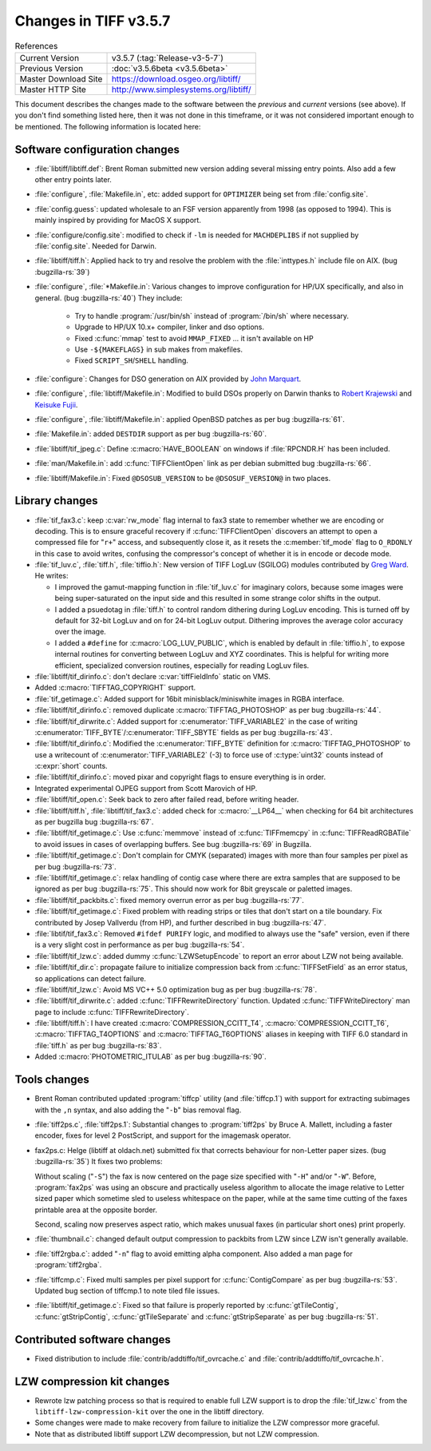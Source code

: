 Changes in TIFF v3.5.7
======================

.. table:: References
  :widths: auto

  ======================  ==========================================
  Current Version         v3.5.7 (:tag:`Release-v3-5-7`)
  Previous Version        :doc:`v3.5.6beta <v3.5.6beta>`
  Master Download Site    `<https://download.osgeo.org/libtiff/>`_
  Master HTTP Site        `<http://www.simplesystems.org/libtiff/>`_
  ======================  ==========================================

This document describes the changes made to the software between the
*previous* and *current* versions (see above).
If you don't find something listed here, then it was not done in this
timeframe, or it was not considered important enough to be mentioned.
The following information is located here:


Software configuration changes
------------------------------

* :file:`libtiff/libtiff.def`: Brent Roman submitted new version adding
  several missing entry points.  Also add a few other entry points
  later.

* :file:`configure`, :file:`Makefile.in`, etc: added support for ``OPTIMIZER`` being
  set from :file:`config.site`.
* :file:`config.guess`: updated wholesale to an FSF version apparently
  from 1998 (as opposed to 1994).  This is mainly inspired by 
  providing for MacOS X support.

* :file:`configure/config.site`: modified to check if ``-lm`` is needed for
  ``MACHDEPLIBS`` if not supplied by :file:`config.site`.  Needed for Darwin.
* :file:`libtiff/tiff.h`: Applied hack to try and resolve the problem
  with the :file:`inttypes.h` include file on AIX. (bug :bugzilla-rs:`39`)

* :file:`configure`, :file:`*Makefile.in`: Various changes to improve configuration
  for HP/UX specifically, and also in general.  (bug :bugzilla-rs:`40`) They include:

   * Try to handle :program:`/usr/bin/sh` instead of :program:`/bin/sh` where necessary.
   * Upgrade to HP/UX 10.x+ compiler, linker and dso options.
   * Fixed :c:func:`mmap` test to avoid ``MMAP_FIXED`` ... it isn't available on HP
   * Use ``-${MAKEFLAGS}`` in sub makes from makefiles.
   * Fixed ``SCRIPT_SH``/``SHELL`` handling.

* :file:`configure`: Changes for DSO generation on AIX provided by
  `John Marquart <jomarqua@indiana.edu>`_.

* :file:`configure`, :file:`libtiff/Makefile.in`: Modified to build DSOs properly
  on Darwin thanks to `Robert Krajewski <rpk@alum.mit.edu>`_ and
  `Keisuke Fujii <fujiik@jlcuxf.kek.jp>`_.

* :file:`configure`, :file:`libtiff/Makefile.in`: applied OpenBSD patches as per bug :bugzilla-rs:`61`.

* :file:`Makefile.in`: added ``DESTDIR`` support as per bug :bugzilla-rs:`60`.

* :file:`libtiff/tif_jpeg.c`: Define :c:macro:`HAVE_BOOLEAN` on windows if :file:`RPCNDR.H`
  has been included.
* :file:`man/Makefile.in`: add :c:func:`TIFFClientOpen` link as per debian submitted
  bug :bugzilla-rs:`66`.
* :file:`libtiff/Makefile.in`: Fixed ``@DSOSUB_VERSION`` to be ``@DSOSUF_VERSION@``
  in two places.


Library changes
---------------

* :file:`tif_fax3.c`: keep :c:var:`rw_mode` flag internal to fax3 state to remember
  whether we are encoding or decoding.  This is to ensure graceful 
  recovery if :c:func:`TIFFClientOpen` discovers an attempt to open a compressed
  file for "``r+``" access, and subsequently close it, as it resets the
  :c:member:`tif_mode` flag to ``O_RDONLY`` in this case to avoid writes, confusing the
  compressor's concept of whether it is in encode or decode mode.

* :file:`tif_luv.c`, :file:`tiff.h`, :file:`tiffio.h`:
  New version of TIFF LogLuv (SGILOG) modules contributed by `Greg Ward
  <greg@shutterfly.com>`_.  He writes:

  * I improved the gamut-mapping function in :file:`tif_luv.c` for imaginary
    colors, because some images were being super-saturated on the input
    side and this resulted in some strange color shifts in the output.

  * I added a psuedotag in :file:`tiff.h` to control random dithering during
    LogLuv encoding.  This is turned off by default for 32-bit LogLuv and
    on for 24-bit LogLuv output.  Dithering improves the average color
    accuracy over the image.

  * I added a ``#define`` for :c:macro:`LOG_LUV_PUBLIC`, which is enabled by default in
    :file:`tiffio.h`, to expose internal routines for converting between LogLuv and
    XYZ coordinates.  This is helpful for writing more efficient,
    specialized conversion routines, especially for reading LogLuv files.

* :file:`libtiff/tif_dirinfo.c`: don't declare :c:var:`tiffFieldInfo` static on VMS.

* Added :c:macro:`TIFFTAG_COPYRIGHT` support.

* :file:`tif_getimage.c`: Added support for 16bit minisblack/miniswhite
  images in RGBA interface.

* :file:`libtiff/tif_dirinfo.c`: removed duplicate :c:macro:`TIFFTAG_PHOTOSHOP` as per
  bug :bugzilla-rs:`44`.

* :file:`libtiff/tif_dirwrite.c`: Added support for :c:enumerator:`TIFF_VARIABLE2` in the
  case of writing :c:enumerator:`TIFF_BYTE`/:c:enumerator:`TIFF_SBYTE` fields as per
  bug :bugzilla-rs:`43`.

* :file:`libtiff/tif_dirinfo.c`: Modified the :c:enumerator:`TIFF_BYTE` definition for
  :c:macro:`TIFFTAG_PHOTOSHOP` to use a writecount of :c:enumerator:`TIFF_VARIABLE2` (-3) to
  force use of :c:type:`uint32` counts instead of :c:expr:`short` counts.

* :file:`libtiff/tif_dirinfo.c`: moved pixar and copyright flags to ensure everything is in order.

* Integrated experimental OJPEG support from Scott Marovich of HP.  

* :file:`libtiff/tif_open.c`: Seek back to zero after failed read, before writing header.

* :file:`libtiff/tiff.h`, :file:`libtiff/tif_fax3.c`: added check for :c:macro:`__LP64__`
  when checking for 64 bit architectures as per bugzilla bug :bugzilla-rs:`67`.

* :file:`libtiff/tif_getimage.c`: Use :c:func:`memmove` instead of :c:func:`TIFFmemcpy`
  in :c:func:`TIFFReadRGBATile` to avoid issues in cases of overlapping
  buffers.  See bug :bugzilla-rs:`69` in Bugzilla.

* :file:`libtiff/tif_getimage.c`: Don't complain for CMYK (separated)
  images with more than four samples per pixel as per bug :bugzilla-rs:`73`.

* :file:`libtiff/tif_getimage.c`: relax handling of contig case where
  there are extra samples that are supposed to be ignored as per bug :bugzilla-rs:`75`.  This
  should now work for 8bit greyscale or paletted images.

* :file:`libtiff/tif_packbits.c`: fixed memory overrun error as per bug :bugzilla-rs:`77`.

* :file:`libtiff/tif_getimage.c`: Fixed problem with reading strips or
  tiles that don't start on a tile boundary.  Fix contributed by
  Josep Vallverdu (from HP), and further described in bug :bugzilla-rs:`47`.

* :file:`libtif/tif_fax3.c`: Removed ``#ifdef PURIFY`` logic, and modified to
  always use the "safe" version, even if there is a very slight
  cost in performance as per bug :bugzilla-rs:`54`.

* :file:`libtiff/tif_lzw.c`: added dummy :c:func:`LZWSetupEncode` to report an
  error about LZW not being available.

* :file:`libtiff/tif_dir.c`: propagate failure to initialize compression
  back from :c:func:`TIFFSetField` as an error status, so applications can
  detect failure.

* :file:`libtiff/tif_lzw.c`: Avoid MS VC++ 5.0 optimization bug as per bug :bugzilla-rs:`78`.

* :file:`libtiff/tif_dirwrite.c`: added :c:func:`TIFFRewriteDirectory` function.
  Updated :c:func:`TIFFWriteDirectory` man page to include :c:func:`TIFFRewriteDirectory`.

* :file:`libtiff/tiff.h`: I have created :c:macro:`COMPRESSION_CCITT_T4`,
  :c:macro:`COMPRESSION_CCITT_T6`, :c:macro:`TIFFTAG_T4OPTIONS` and :c:macro:`TIFFTAG_T6OPTIONS` aliases
  in keeping with TIFF 6.0 standard in :file:`tiff.h` as per bug :bugzilla-rs:`83`.

* Added :c:macro:`PHOTOMETRIC_ITULAB` as per bug :bugzilla-rs:`90`.


Tools changes
-------------

* Brent Roman contributed updated :program:`tiffcp` utility (and :file:`tiffcp.1`)
  with support for extracting subimages with the ``,n`` syntax, and also
  adding the "``-b``" bias removal flag.

* :file:`tiff2ps.c`, :file:`tiff2ps.1`: Substantial changes to :program:`tiff2ps` by
  Bruce A. Mallett, including a faster encoder, fixes for level
  2 PostScript, and support for the imagemask operator.

* fax2ps.c: Helge (libtiff at oldach.net) submitted fix
  that corrects behaviour for non-Letter paper
  sizes. (bug :bugzilla-rs:`35`) It fixes two problems:

  Without  scaling ("``-S``") the fax is now centered on the page size specified
  with "``-H``" and/or "``-W``". Before, :program:`fax2ps` was using an obscure and practically
  useless algorithm to allocate the image relative to Letter sized paper
  which sometime sled to useless whitespace on the paper, while at the
  same time cutting of the faxes printable area at the opposite border.

  Second, scaling now preserves aspect ratio, which makes unusual faxes
  (in particular short ones) print properly.

* :file:`thumbnail.c`: changed default output compression
  to packbits from LZW since LZW isn't generally available.

* :file:`tiff2rgba.c`: added "``-n``" flag to avoid emitting alpha component. Also added
  a man page for :program:`tiff2rgba`.

* :file:`tiffcmp.c`: Fixed multi samples per pixel support for :c:func:`ContigCompare`
  as per bug :bugzilla-rs:`53`.
  Updated bug section of tiffcmp.1 to note tiled file issues.

* :file:`libtiff/tif_getimage.c`: Fixed so that failure is properly
  reported by :c:func:`gtTileContig`, :c:func:`gtStripContig`, :c:func:`gtTileSeparate` and
  :c:func:`gtStripSeparate` as per bug :bugzilla-rs:`51`.


Contributed software changes
----------------------------

* Fixed distribution to include :file:`contrib/addtiffo/tif_ovrcache.c`
  and :file:`contrib/addtiffo/tif_ovrcache.h`.


LZW compression kit changes
---------------------------

* Rewrote lzw patching process so that is required to enable full
  LZW support is to drop the :file:`tif_lzw.c` from the
  ``libtiff-lzw-compression-kit`` over the one in the libtiff directory.

* Some changes were made to make recovery from failure to
  initialize the LZW compressor more graceful.

* Note that as distributed libtiff support LZW decompression, but
  not LZW compression. 
